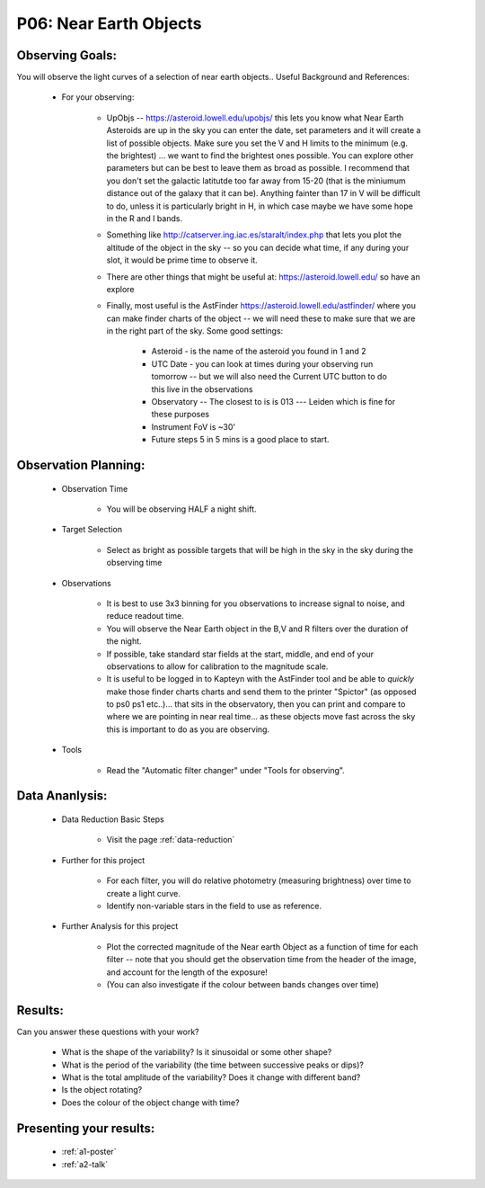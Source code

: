 .. _p6-near-earth-objects:

P06: Near Earth Objects
=======================

Observing Goals:
^^^^^^^^^^^^^^^^

You will observe the light curves of a selection of near earth objects..
Useful Background and References:

    * For your observing:

        * UpObjs -- https://asteroid.lowell.edu/upobjs/ this lets you know what Near Earth Asteroids are up in the sky you can enter the date, set parameters and it will create a list of possible objects. Make sure you set the V and H limits to the minimum (e.g. the brightest) ... we want to find the brightest ones possible. You can explore other parameters but can be best to leave them as broad as possible. I recommend that you don't set the galactic latitutde too far away from 15-20 (that is the miniumum distance out of the galaxy that it can be). Anything fainter than 17 in V will be difficult to do, unless it is particularly bright in H, in which case maybe we have some hope in the R and I bands.
        * Something like http://catserver.ing.iac.es/staralt/index.php that lets you plot the altitude of the object in the sky -- so you can decide what time, if any during your slot, it would be prime time to observe it.
        * There are other things that might be useful at: https://asteroid.lowell.edu/ so have an explore
        * Finally, most useful is the AstFinder https://asteroid.lowell.edu/astfinder/ where you can make finder charts of the object -- we will need these to make sure that we are in the right part of the sky. Some good settings:

            * Asteroid - is the name of the asteroid you found in 1 and 2
            * UTC Date - you can look at times during your observing run tomorrow -- but we will also need the Current UTC button to do this live in the observations
            * Observatory -- The closest to is is 013 --- Leiden which is fine for these purposes
            * Instrument FoV is ~30'
            * Future steps 5 in 5 mins is a good place to start.

Observation Planning:
^^^^^^^^^^^^^^^^^^^^^

    * Observation Time

        * You will be observing HALF a night shift.

    * Target Selection

        * Select as bright as possible targets that will be high in the sky in the sky during the observing time

    * Observations

        * It is best to use 3x3 binning for you observations to increase signal to noise, and reduce readout time.
        * You will observe the Near Earth object in the B,V and R filters over the duration of the night.
        * If possible, take standard star fields at the start, middle, and end of your observations to allow for calibration to the magnitude scale.
        * It is useful to be logged in to Kapteyn with the AstFinder tool and be able to *quickly* make those finder charts charts and send them to the printer "Spictor" (as opposed to ps0 ps1 etc..)... that sits in the observatory, then you can print and compare to where we are pointing in near real time... as these objects move fast across the sky this is important to do as you are observing.

    * Tools

        * Read the "Automatic filter changer" under "Tools for observing".

Data Ananlysis:
^^^^^^^^^^^^^^^

    * Data Reduction Basic Steps

        * Visit the page :ref:`data-reduction`

    * Further for this project

        * For each filter, you will do relative photometry (measuring brightness) over time to create a light curve.
        * Identify non-variable stars in the field to use as reference.

    * Further Analysis for this project

        * Plot the corrected magnitude of the Near earth Object as a function of time for each filter -- note that you should get the observation time from the header of the image, and account for the length of the exposure!
        * (You can also investigate if the colour between bands changes over time)

Results:
^^^^^^^^

Can you answer these questions with your work?

    * What is the shape of the variability? Is it sinusoidal or some other shape?
    * What is the period of the variability (the time between successive peaks or dips)?
    * What is the total amplitude of the variability? Does it change with different band?
    * Is the object rotating?
    * Does the colour of the object change with time?

Presenting your results:
^^^^^^^^^^^^^^^^^^^^^^^^

   - :ref:`a1-poster`
   - :ref:`a2-talk`
